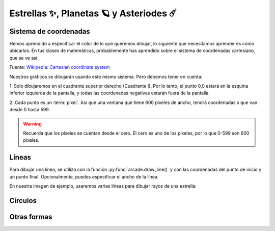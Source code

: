 Estrellas ✨, Planetas 🪐 y Asteriodes ☄️
===================================

Sistema de coordenadas
------------------

Hemos aprendido a especificar el color de lo que queremos dibujar, lo 
siguiente que necesitamos aprender es cómo ubicarlos. En tus clases 
de matemáticas, probablemente has aprendido sobre el sistema de 
coordenadas cartesiano, que se ve así:

.. image:: ../img/cartesian_coordinate_system.svg
  :width: 400
  :alt: Sistema de coordenadas

Fuente: `Wikipedia: Cartesian coordinate system <https://commons.wikimedia.org/wiki/File:Cartesian_coordinate_system_(comma).svg>`_

Nuestros gráficos se dibujarán usando este mismo sistema. Pero 
debemos tener en cuenta:

1. Solo dibujaremos en el cuadrante superior derecho (Cuadrante I). 
Por lo tanto, el punto 0,0 estará en la esquina inferior izquierda 
de la pantalla, y todas las coordenadas negativas estarán fuera de 
la pantalla.

2. Cada punto es un :term:`píxel`. Así que una ventana que tiene 600 
píxeles de ancho, tendrá coordenadas x que van desde 0 hasta 599. 

.. warning::

  Recuerda que los píxeles se cuentan desde el cero. El cero es uno 
  de los píxeles, por lo que 0-599 son 600 píxeles.

Líneas
------------------

Para dibujar una línea, se utiliza con la función :py:func:`arcade.draw_line()` 
y con las coordenadas del punto de inicio y un punto final. 
Opcionalmente, puedes especificar el ancho de la línea. 

En nuestra imagen de ejemplo, usaremos varias líneas para dibujar 
rayos de una estrella:

.. code-block:: python
    :emphasize-lines: 8-12, 14-17

    ...

    # Inicio del dibujo
    ...

    # (Aquí irá el código para dibujar)

    # Rayos de luz
    # Horizontal, de izquierda (400, 450) a derecha (500, 450)
    arcade.draw_line(400, 450, 500, 450, arcade.color.HELIOTROPE, 1)
    # Vertical, de arriba (450, 500) a abajo (450, 400)
    arcade.draw_line(450, 500, 450, 400, arcade.color.HELIOTROPE, 1)

    # Abajo a la izquierda (425, 425) hacia arriba la derecha (475, 475)
    arcade.draw_line(425, 425, 475, 475, arcade.color.HELIOTROPE, 3)
    # Arriba a la izquierda (425, 475) hacia abajo la derecha (475, 425)
    arcade.draw_line(425, 475, 475, 425, arcade.color.HELIOTROPE, 3)

    # Fin del dibujo
    ...

Círculos
------------------


Otras formas
------------------